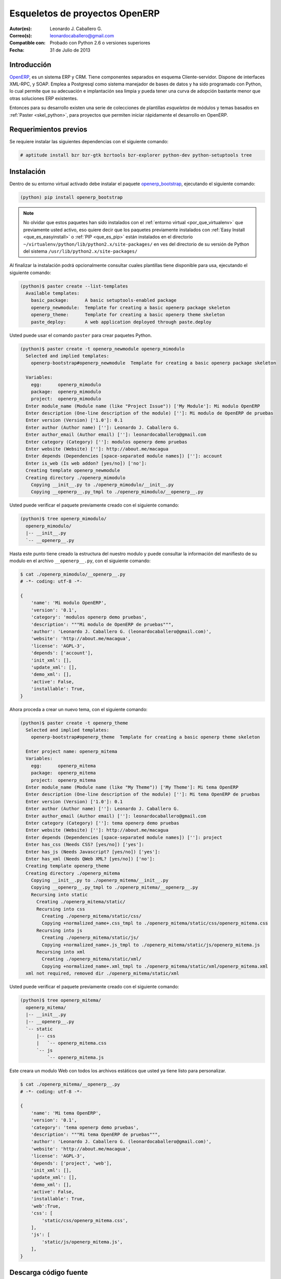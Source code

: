.. -*- coding: utf-8 -*-

.. _skel_openerp:

===============================
Esqueletos de proyectos OpenERP
===============================

:Autor(es): Leonardo J. Caballero G.
:Correo(s): leonardocaballero@gmail.com
:Compatible con: Probado con Python 2.6 o versiones superiores
:Fecha: 31 de Julio de 2013

Introducción
============

`OpenERP`_, es un sistema ERP y CRM. Tiene componentes separados en esquema 
Cliente-servidor. Dispone de interfaces XML-RPC, y SOAP. Emplea a Postgresql 
como sistema manejador de bases de datos y ha sido programado con Python, lo 
cual permite que su adecuación e implantación sea limpia y pueda tener una 
curva de adopción bastante menor que otras soluciones ERP existentes. 

Entonces para su desarrollo existen una serie de colecciones de plantillas 
*esqueletos* de módulos y temas basados en :ref:`Paster <skel_python>`, para 
proyectos que permiten iniciar rápidamente el desarrollo en OpenERP.

Requerimientos previos
======================
Se requiere instalar las siguientes dependencias con el siguiente comando: 

.. code-block:: sh

  # aptitude install bzr bzr-gtk bzrtools bzr-explorer python-dev python-setuptools tree

Instalación
===========

Dentro de su entorno virtual activado debe instalar el paquete `openerp_bootstrap`_, 
ejecutando el siguiente comando: 

.. code-block:: sh

  (python) pip install openerp_bootstrap

.. note::

  No olvidar que estos paquetes han sido instalados con el :ref:`entorno virtual <por_que_virtualenv>` 
  que previamente usted activo, eso quiere decir que los paquetes previamente instalados con 
  :ref:`Easy Install <que_es_easyinstall>` o :ref:`PIP <que_es_pip>` están instalados en el directorio 
  ``~/virtualenv/python/lib/python2.x/site-packages/`` en ves del directorio de su versión de Python 
  del sistema ``/usr/lib/python2.x/site-packages/``

Al finalizar la instalación podrá opcionalmente consultar cuales plantillas
tiene disponible para usa, ejecutando el siguiente comando: 

.. code-block:: sh

  (python)$ paster create --list-templates
    Available templates:
      basic_package:      A basic setuptools-enabled package
      openerp_newmodule:  Template for creating a basic openerp package skeleton
      openerp_theme:      Template for creating a basic openerp theme skeleton
      paste_deploy:       A web application deployed through paste.deploy

Usted puede usar el comando ``paster`` para crear paquetes Python. 

.. code-block:: sh

  (python)$ paster create -t openerp_newmodule openerp_mimodulo
    Selected and implied templates:
      openerp-bootstrap#openerp_newmodule  Template for creating a basic openerp package skeleton

    Variables:
      egg:      openerp_mimodulo
      package:  openerp_mimodulo
      project:  openerp_mimodulo
    Enter module_name (Module name (like "Project Issue")) ['My Module']: Mi modulo OpenERP
    Enter description (One-line description of the module) ['']: Mi modulo de OpenERP de pruebas
    Enter version (Version) ['1.0']: 0.1
    Enter author (Author name) ['']: Leonardo J. Caballero G.
    Enter author_email (Author email) ['']: leonardocaballero@gmail.com
    Enter category (Category) ['']: modulos openerp demo pruebas       
    Enter website (Website) ['']: http://about.me/macagua
    Enter depends (Dependencies [space-separated module names]) ['']: account
    Enter is_web (Is web addon? [yes/no]) ['no']: 
    Creating template openerp_newmodule
    Creating directory ./openerp_mimodulo
      Copying __init__.py to ./openerp_mimodulo/__init__.py
      Copying __openerp__.py_tmpl to ./openerp_mimodulo/__openerp__.py

Usted puede verificar el paquete previamente creado con el siguiente comando:

.. code-block:: sh

  (python)$ tree openerp_mimodulo/
    openerp_mimodulo/
    |-- __init__.py
    `-- __openerp__.py

Hasta este punto tiene creado la estructura del nuestro modulo y puede 
consultar la información del manifiesto de su modulo en el archivo 
``__openerp__.py``, con el siguiente comando:

.. code-block:: python

  $ cat ./openerp_mimodulo/__openerp__.py
  # -*- coding: utf-8 -*-
  
  {
      'name': 'Mi modulo OpenERP',
      'version': '0.1',
      'category': 'modulos openerp demo pruebas',
      'description': """Mi modulo de OpenERP de pruebas""",
      'author': 'Leonardo J. Caballero G. (leonardocaballero@gmail.com)',
      'website': 'http://about.me/macagua',
      'license': 'AGPL-3',
      'depends': ['account'],
      'init_xml': [],
      'update_xml': [],
      'demo_xml': [],
      'active': False,
      'installable': True,
  }

Ahora proceda a crear un nuevo tema, con el siguiente comando:

.. code-block:: sh

  (python)$ paster create -t openerp_theme
    Selected and implied templates:
      openerp-bootstrap#openerp_theme  Template for creating a basic openerp theme skeleton
    
    Enter project name: openerp_mitema
    Variables:
      egg:      openerp_mitema
      package:  openerp_mitema
      project:  openerp_mitema
    Enter module_name (Module name (like "My Theme")) ['My Theme']: Mi tema OpenERP
    Enter description (One-line description of the module) ['']: Mi tema OpenERP de pruebas
    Enter version (Version) ['1.0']: 0.1
    Enter author (Author name) ['']: Leonardo J. Caballero G.
    Enter author_email (Author email) ['']: leonardocaballero@gmail.com
    Enter category (Category) ['']: tema openerp demo pruebas
    Enter website (Website) ['']: http://about.me/macagua
    Enter depends (Dependencies [space-separated module names]) ['']: project
    Enter has_css (Needs CSS? [yes/no]) ['yes']: 
    Enter has_js (Needs Javascript? [yes/no]) ['yes']: 
    Enter has_xml (Needs QWeb XML? [yes/no]) ['no']: 
    Creating template openerp_theme
    Creating directory ./openerp_mitema
      Copying __init__.py to ./openerp_mitema/__init__.py
      Copying __openerp__.py_tmpl to ./openerp_mitema/__openerp__.py
      Recursing into static
        Creating ./openerp_mitema/static/
        Recursing into css
          Creating ./openerp_mitema/static/css/
          Copying +normalized_name+.css_tmpl to ./openerp_mitema/static/css/openerp_mitema.css
        Recursing into js
          Creating ./openerp_mitema/static/js/
          Copying +normalized_name+.js_tmpl to ./openerp_mitema/static/js/openerp_mitema.js
        Recursing into xml
          Creating ./openerp_mitema/static/xml/
          Copying +normalized_name+.xml_tmpl to ./openerp_mitema/static/xml/openerp_mitema.xml
    xml not required, removed dir ./openerp_mitema/static/xml

Usted puede verificar el paquete previamente creado con el siguiente comando:

.. code-block:: sh

  (python)$ tree openerp_mitema/
    openerp_mitema/
    |-- __init__.py
    |-- __openerp__.py
    `-- static
        |-- css
        |   `-- openerp_mitema.css
        `-- js
            `-- openerp_mitema.js

Este creara un modulo Web con todos los archivos estáticos que usted ya tiene listo para personalizar.

.. code-block:: python

  $ cat ./openerp_mitema/__openerp__.py
  # -*- coding: utf-8 -*-
  
  {
      'name': 'Mi tema OpenERP',
      'version': '0.1',
      'category': 'tema openerp demo pruebas',
      'description': """Mi tema OpenERP de pruebas""",
      'author': 'Leonardo J. Caballero G. (leonardocaballero@gmail.com)',
      'website': 'http://about.me/macagua',
      'license': 'AGPL-3',
      'depends': ['project', 'web'],
      'init_xml': [],
      'update_xml': [],
      'demo_xml': [],
      'active': False,
      'installable': True,
      'web':True,
      'css': [
          'static/css/openerp_mitema.css',
      ],
      'js': [
          'static/js/openerp_mitema.js',
      ],
  }


Descarga código fuente
======================

Para descargar el código fuente de este ejemplo ejecute el siguiente comando:

.. code-block:: sh

  $ bzr branch lp:~macagua/macagua-stuff/openerp_mimodulo
  $ bzr branch lp:~macagua/macagua-stuff/openerp_mitema


Recomendaciones
===============

Si desea trabajar con algún proyecto de desarrollo basado en esqueletos o plantillas 
``paster`` y Buildout simplemente seleccione cual esqueleto va a utilizar para su 
desarrollo y proceso a instalarlo con :ref:`easy_install <que_es_easyinstall>` o 
:ref:`PIP <que_es_pip>` (como se explico anteriormente) y siga sus respectivas 
instrucciones para lograr con éxito la tarea deseada.

.. seealso:: Artículos sobre :ref:`Esqueletos de proyectos Python <skel_python>`.

Referencias
===========

- `How to create an OpenERP module`_.
- http://planet.domsense.com/en/2011/12/quickly-get-and-run-openerp-6-1-trunk/
- http://planet.domsense.com/en/2012/04/how-to-create-an-openerp-module-the-easy-way/trackback/

.. _OpenERP: http://es.wikipedia.org/wiki/OpenERP
.. _How to create an OpenERP module: the easy way: http://planet.domsense.com/en/2012/04/how-to-create-an-openerp-module-the-easy-way/
.. _Installing OpenERP on Linux – the quick & dirty way: livesin.digitalmalaya.net/2011/10/10/installing-openerp-on-linu-quick-dirty-way/
.. _openerp_bootstrap: http://pypi.python.org/pypi/openerp_bootstrap
